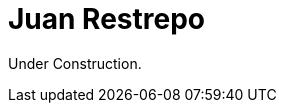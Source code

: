 :slug: about-us/people/jrestrepo/
:category: about-us
:description: Fluid Attacks is a company focused on ethical hacking and pentesting in applications with over 18 year of experience providing our services to the Colombian market. The purpose of this page is to present a small overview about the experience, education and achievements of Juan Restrepo.
:keywords: Fluid Attacks, Team, People, Members, Juan, Restrepo

= Juan Restrepo

Under Construction.
